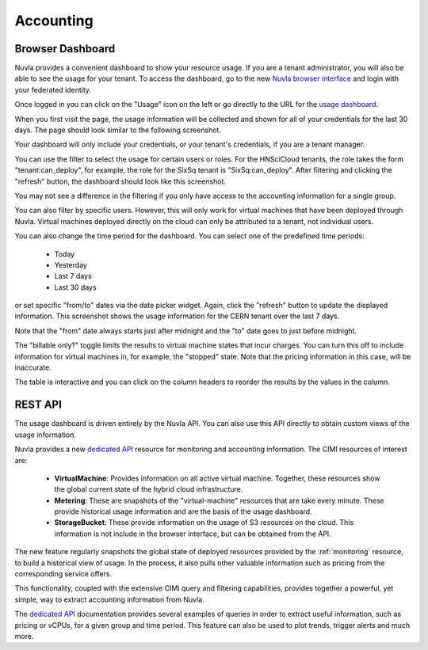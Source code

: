 .. _accounting:

Accounting
==========

Browser Dashboard
-----------------

Nuvla provides a convenient dashboard to show your resource usage.  If
you are a tenant administrator, you will also be able to see the usage
for your tenant.  To access the dashboard, go to the new `Nuvla
browser interface <https://nuv.la/webui>`_ and login with your
federated identity. 

Once logged in you can click on the "Usage" icon on the left or go
directly to the URL for the `usage dashboard
<https://nuv.la/webui/usage>`_.

When you first visit the page, the usage information will be collected
and shown for all of your credentials for the last 30 days.  The page
should look similar to the following screenshot.

.. image:: ../images/usage-all-creds.png
   :alt: Usage Dashboard with All Credentials
   :align: center

Your dashboard will only include your credentials, or your tenant's
credentials, if you are a tenant manager.

You can use the filter to select the usage for certain users or roles.
For the HNSciCloud tenants, the role takes the form
"tenant:can_deploy", for example, the role for the SixSq tenant is
"SixSq:can_deploy".  After filtering and clicking the "refresh"
button, the dashboard should look like this screenshot.

.. image:: ../images/usage-group-creds-month.png
   :alt: Usage Dashboard with Tenant Filter
   :align: center

You may not see a difference in the filtering if you only have access
to the accounting information for a single group.

You can also filter by specific users.  However, this will only work
for virtual machines that have been deployed through Nuvla.  Virtual
machines deployed directly on the cloud can only be attributed to a
tenant, not individual users.

You can also change the time period for the dashboard.  You can select
one of the predefined time periods:

 - Today
 - Yesterday
 - Last 7 days
 - Last 30 days

or set specific "from/to" dates via the date picker widget.  Again,
click the "refresh" button to update the displayed information.  This
screenshot shows the usage information for the CERN tenant over the
last 7 days.

.. image:: ../images/usage-group-creds-week.png
   :alt: Usage Dashboard with Tenant Filter
   :align: center

Note that the "from" date always starts just after midnight and the
"to" date goes to just before midnight.

The "billable only?" toggle limits the results to virtual machine
states that incur charges.  You can turn this off to include
information for virtual machines in, for example, the "stopped"
state.  Note that the pricing information in this case, will be
inaccurate.

The table is interactive and you can click on the column headers to
reorder the results by the values in the column.

REST API
--------

The usage dashboard is driven entirely by the Nuvla API.  You can also
use this API directly to obtain custom views of the usage information.

Nuvla provides a new `dedicated API`_ resource for monitoring and
accounting information. The CIMI resources of interest are:

 - **VirtualMachine**: Provides information on all active virtual
   machine.  Together, these resources show the global current state
   of the hybrid cloud infrastructure.
 - **Metering**: These are snapshots of the "virtual-machine" resources
   that are take every minute.  These provide historical usage
   information and are the basis of the usage dashboard.
 - **StorageBucket**: These provide information on the usage of S3
   resources on the cloud. This information is not include in the
   browser interface, but can be obtained from the API. 

The new feature regularly snapshots the global state of deployed
resources provided by the :ref:`monitoring` resource, to build a
historical view of usage. In the process, it also pulls other valuable
information such as pricing from the corresponding service offers.

This functionality, coupled with the extensive CIMI query and
filtering capabilities, provides together a powerful, yet simple, way
to extract accounting information from Nuvla.

The `dedicated API`_ documentation provides several examples of
queries in order to extract useful information, such as pricing or
vCPUs, for a given group and time period.  This feature can also be
used to plot trends, trigger alerts and much more.

.. _`dedicated API`: https://ssapi.sixsq.com/#metering-(cimi)
